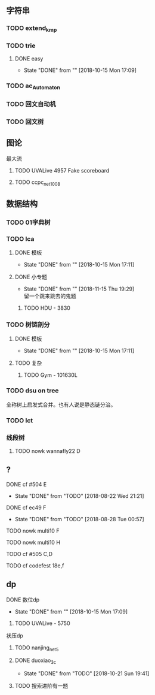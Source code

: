 

** 字符串
*** TODO extend_kmp
*** TODO trie
**** DONE easy
     CLOSED: [2018-10-15 Mon 17:09]
     - State "DONE"       from ""           [2018-10-15 Mon 17:09]
*** TODO ac_Automaton
*** TODO 回文自动机
*** TODO 回文树
** 图论
**** 最大流
***** TODO UVALive 4957 Fake scoreboard
***** TODO ccpc_net_1008

** 数据结构
*** TODO 01字典树
*** TODO lca
**** DONE 模板
     CLOSED: [2018-10-15 Mon 17:11]
     - State "DONE"       from ""           [2018-10-15 Mon 17:11]
**** DONE 小专题
     CLOSED: [2018-11-15 Thu 19:29]
     - State "DONE"       from ""           [2018-11-15 Thu 19:29] \\
       留一个跳来跳去的鬼题
***** TODO HDU - 3830 
*** TODO 树链剖分
**** DONE 模板
     CLOSED: [2018-10-15 Mon 17:11] DEADLINE: <2018-10-15 Mon>
     - State "DONE"       from ""           [2018-10-15 Mon 17:11]
**** TODO 复杂
***** TODO Gym - 101630L
*** TODO dsu on tree
全称树上启发式合并。也有人说是静态链分治。
*** TODO lct

*** 线段树
**** TODO nowk wannafly22 D

** ?
***** DONE cf #504 E
      CLOSED: [2018-08-22 Wed 21:21]
      - State "DONE"       from "TODO"       [2018-08-22 Wed 21:21]
***** DONE cf ec49 F
      CLOSED: [2018-08-28 Tue 00:57]
      - State "DONE"       from "TODO"       [2018-08-28 Tue 00:57]
***** TODO nowk multi10 F
***** TODO nowk multi10 H
***** TODO cf #505 C,D

***** TODO cf codefest 18e,f
** dp

**** DONE 数位dp
     CLOSED: [2018-10-15 Mon 17:09]
     - State "DONE"       from ""           [2018-10-15 Mon 17:09]
***** TODO UVALive - 5750
**** 状压dp
***** TODO nanjing_net_5
***** DONE duoxiao_3_c
      CLOSED: [2018-10-21 Sun 19:41]
      - State "DONE"       from "TODO"       [2018-10-21 Sun 19:41]
***** TODO 搜索进阶有一题

